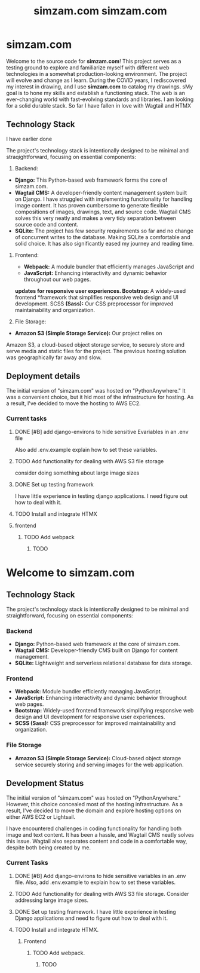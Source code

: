 #+TITLE:simzam.com

* simzam.com
Welcome to the source code for *simzam.com*! This project serves as a testing
ground to explore and familiarize myself with different web technologies in a
somewhat production-looking environment. The project will evolve and change as I
learn. During the COVID years, I rediscovered my interest in drawing, and I use
*simzam.com* to catalog my drawings. sMy goal is to hone my skills and establish
a functioning stack. The web is an ever-changing world with fast-evolving
standards and libraries. I am looking for a solid durable stack. So far I have
fallen in love with Wagtail and HTMX

** Technology Stack
I have earlier done

The project's technology stack is intentionally designed to be minimal and
straqightforward, focusing on essential components:

1. Backend:
- *Django:* This Python-based web framework forms the core of simzam.com.
- *Wagtail CMS:* A developer-friendly content management system built on Django.
  I have struggled with implementing functionality for handling image content.
  It has proven cumbersome to generate flexible compositions of images,
  drawings, text, and source code. Wagtail CMS solves this very neatly and makes
  a very tidy separation between source code and content.
- *SQLite:* The project has few security requirements so far and no change of
  concurrent writes to the database. Making SQLite a comfortable and solid
  choice. It has also significantly eased my journey and reading time.

2. Frontend:
 - *Webpack:* A module bundler that efficiently manages JavaScript and
 - *JavaScript:* Enhancing interactivity and dynamic behavior throughout our web
   pages.

 *updates for responsive user experiences. Bootstrap:* A widely-used frontend
 *framework that simplifies responsive web design and UI development. SCSS
 *(Sass):* Our CSS preprocessor for improved maintainability and organization.

3. File Storage:
- *Amazon S3 (Simple Storage Service):* Our project relies on
Amazon S3, a cloud-based object storage service, to securely store and serve
media and static files for the project. The previous hosting solution was
geographically far away and slow.

** Deployment details
The initial version of "simzam.com" was hosted on "PythonAnywhere." It was a
convenient choice, but it hid most of the infrastructure for hosting. As a
result, I've decided to move the hosting to AWS EC2.

*** Current tasks
**** DONE [#B] add django-environs to hide sensitive Evariables in an .env file
Also add .env.example explain how to set these variables.
**** TODO Add functionality for dealing with AWS S3 file storage
consider doing something about large image sizes

**** DONE Set up testing framework
I have little experience in testing django applications. I need figure out how
to deal with it.
**** TODO Install and integrate HTMX
**** frontend
***** TODO Add webpack
****** TODO
#+TITLE: simzam.com

* Welcome to simzam.com

** Technology Stack
   The project's technology stack is intentionally designed to be minimal and
   straightforward, focusing on essential components:

*** Backend

   - *Django:* Python-based web framework at the core of simzam.com.
   - *Wagtail CMS:* Developer-friendly CMS built on Django for content management.
   - *SQLite:* Lightweight and serverless relational database for data storage.

*** Frontend

   - *Webpack:* Module bundler efficiently managing JavaScript.
   - *JavaScript:* Enhancing interactivity and dynamic behavior throughout web
     pages.
   - *Bootstrap:* Widely-used frontend framework simplifying responsive web
     design and UI development for responsive user experiences.
   - *SCSS (Sass):* CSS preprocessor for improved maintainability and organization.

*** File Storage

   - *Amazon S3 (Simple Storage Service):* Cloud-based object storage service
     securely storing and serving images for the web application.

** Development Status

   The initial version of "simzam.com" was hosted on "PythonAnywhere." However,
   this choice concealed most of the hosting infrastructure. As a result, I've
   decided to move the domain and explore hosting options on either AWS EC2 or
   Lightsail.

   I have encountered challenges in coding functionality for handling both image
   and text content. It has been a hassle, and Wagtail CMS neatly solves this
   issue. Wagtail also separates content and code in a comfortable way, despite
   both being created by me.

*** Current Tasks

**** DONE [#B] Add django-environs to hide sensitive variables in an .env file. Also, add .env.example to explain how to set these variables.

**** TODO Add functionality for dealing with AWS S3 file storage. Consider addressing large image sizes.

**** DONE Set up testing framework. I have little experience in testing Django applications and need to figure out how to deal with it.

**** TODO Install and integrate HTMX.

***** Frontend

****** TODO Add webpack.

******* TODO
